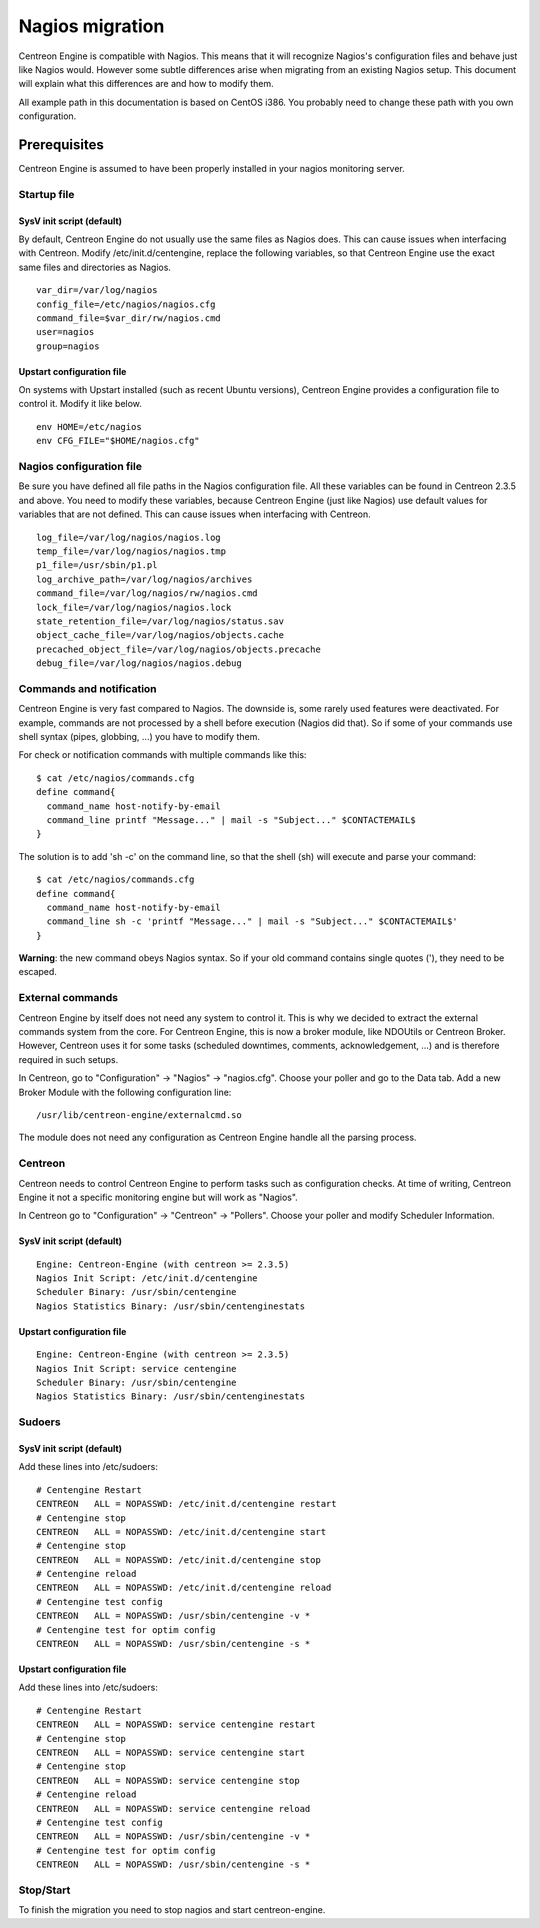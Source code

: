 ****************
Nagios migration
****************

Centreon Engine is compatible with Nagios. This means that it will
recognize Nagios's configuration files and behave just like Nagios
would. However some subtle differences arise when migrating from an
existing Nagios setup. This document will explain what this differences
are and how to modify them.

All example path in this documentation is based on CentOS i386. You
probably need to change these path with you own configuration.

Prerequisites
=============

Centreon Engine is assumed to have been properly installed in your
nagios monitoring server.

Startup file
------------

SysV init script (default)
^^^^^^^^^^^^^^^^^^^^^^^^^^

By default, Centreon Engine do not usually use the same files as Nagios
does. This can cause issues when interfacing with Centreon. Modify
/etc/init.d/centengine, replace the following variables, so that
Centreon Engine use the exact same files and directories as Nagios.

::

    var_dir=/var/log/nagios
    config_file=/etc/nagios/nagios.cfg
    command_file=$var_dir/rw/nagios.cmd
    user=nagios
    group=nagios

Upstart configuration file
^^^^^^^^^^^^^^^^^^^^^^^^^^

On systems with Upstart installed (such as recent Ubuntu versions),
Centreon Engine provides a configuration file to control it. Modify it
like below.

::

    env HOME=/etc/nagios
    env CFG_FILE="$HOME/nagios.cfg"

Nagios configuration file
-------------------------

Be sure you have defined all file paths in the Nagios configuration
file. All these variables can be found in Centreon 2.3.5 and above. You
need to modify these variables, because Centreon Engine (just like
Nagios) use default values for variables that are not defined. This can
cause issues when interfacing with Centreon.

::

    log_file=/var/log/nagios/nagios.log
    temp_file=/var/log/nagios/nagios.tmp
    p1_file=/usr/sbin/p1.pl
    log_archive_path=/var/log/nagios/archives
    command_file=/var/log/nagios/rw/nagios.cmd
    lock_file=/var/log/nagios/nagios.lock
    state_retention_file=/var/log/nagios/status.sav
    object_cache_file=/var/log/nagios/objects.cache
    precached_object_file=/var/log/nagios/objects.precache
    debug_file=/var/log/nagios/nagios.debug

Commands and notification
-------------------------

Centreon Engine is very fast compared to Nagios. The downside is, some
rarely used features were deactivated. For example, commands are not
processed by a shell before execution (Nagios did that). So if some of
your commands use shell syntax (pipes, globbing, ...) you have to modify
them.

For check or notification commands with multiple commands like this::

    $ cat /etc/nagios/commands.cfg
    define command{
      command_name host-notify-by-email
      command_line printf "Message..." | mail -s "Subject..." $CONTACTEMAIL$
    }

The solution is to add 'sh -c' on the command line, so that the shell
(sh) will execute and parse your command::

    $ cat /etc/nagios/commands.cfg
    define command{
      command_name host-notify-by-email
      command_line sh -c 'printf "Message..." | mail -s "Subject..." $CONTACTEMAIL$'
    }

**Warning**: the new command obeys Nagios syntax. So if your old command
contains single quotes ('), they need to be escaped.

External commands
-----------------

Centreon Engine by itself does not need any system to control it. This
is why we decided to extract the external commands system from the core.
For Centreon Engine, this is now a broker module, like NDOUtils or
Centreon Broker. However, Centreon uses it for some tasks (scheduled
downtimes, comments, acknowledgement, ...) and is therefore required in
such setups.

In Centreon, go to "Configuration" -> "Nagios" -> "nagios.cfg". Choose
your poller and go to the Data tab. Add a new Broker Module with the
following configuration line::

    /usr/lib/centreon-engine/externalcmd.so

The module does not need any configuration as Centreon Engine handle all
the parsing process.

Centreon
--------

Centreon needs to control Centreon Engine to perform tasks such as
configuration checks. At time of writing, Centreon Engine it not a
specific monitoring engine but will work as "Nagios".

In Centreon go to "Configuration" -> "Centreon" -> "Pollers". Choose
your poller and modify Scheduler Information.

SysV init script (default)
^^^^^^^^^^^^^^^^^^^^^^^^^^

::

    Engine: Centreon-Engine (with centreon >= 2.3.5)
    Nagios Init Script: /etc/init.d/centengine
    Scheduler Binary: /usr/sbin/centengine
    Nagios Statistics Binary: /usr/sbin/centenginestats

Upstart configuration file
^^^^^^^^^^^^^^^^^^^^^^^^^^

::

    Engine: Centreon-Engine (with centreon >= 2.3.5)
    Nagios Init Script: service centengine
    Scheduler Binary: /usr/sbin/centengine
    Nagios Statistics Binary: /usr/sbin/centenginestats

Sudoers
-------

SysV init script (default)
^^^^^^^^^^^^^^^^^^^^^^^^^^

Add these lines into /etc/sudoers::

    # Centengine Restart
    CENTREON   ALL = NOPASSWD: /etc/init.d/centengine restart
    # Centengine stop
    CENTREON   ALL = NOPASSWD: /etc/init.d/centengine start
    # Centengine stop
    CENTREON   ALL = NOPASSWD: /etc/init.d/centengine stop
    # Centengine reload
    CENTREON   ALL = NOPASSWD: /etc/init.d/centengine reload
    # Centengine test config
    CENTREON   ALL = NOPASSWD: /usr/sbin/centengine -v *
    # Centengine test for optim config
    CENTREON   ALL = NOPASSWD: /usr/sbin/centengine -s *

Upstart configuration file
^^^^^^^^^^^^^^^^^^^^^^^^^^

Add these lines into /etc/sudoers::

    # Centengine Restart
    CENTREON   ALL = NOPASSWD: service centengine restart
    # Centengine stop
    CENTREON   ALL = NOPASSWD: service centengine start
    # Centengine stop
    CENTREON   ALL = NOPASSWD: service centengine stop
    # Centengine reload
    CENTREON   ALL = NOPASSWD: service centengine reload
    # Centengine test config
    CENTREON   ALL = NOPASSWD: /usr/sbin/centengine -v *
    # Centengine test for optim config
    CENTREON   ALL = NOPASSWD: /usr/sbin/centengine -s *

Stop/Start
----------

To finish the migration you need to stop nagios and start
centreon-engine.

